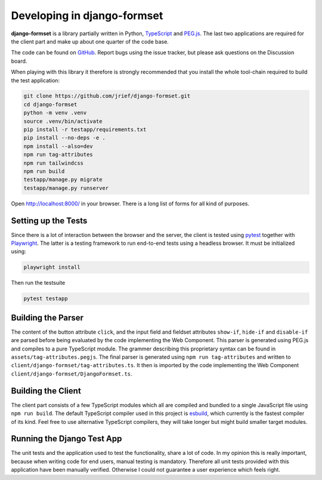 .. _development:


============================
Developing in django-formset
============================

**django-formset** is a library partially written in Python, TypeScript_ and `PEG.js`_. The last
two applications are required for the client part and make up about one quarter of the code base.

The code can be found on GitHub_. Report bugs using the issue tracker, but please ask questions
on the Discussion board.

.. _TypeScript: https://www.typescriptlang.org/
.. _PEG.js: https://peggyjs.org/documentation.html
.. _GitHub: https://github.com/jrief/django-formset

When playing with this library it therefore is strongly recommended that you install the whole
tool-chain required to build the test application:

.. code-block:: shell

	git clone https://github.com/jrief/django-formset.git
	cd django-formset
	python -m venv .venv
	source .venv/bin/activate
	pip install -r testapp/requirements.txt
	pip install --no-deps -e .
	npm install --also=dev
	npm run tag-attributes
	npm run tailwindcss
	npm run build
	testapp/manage.py migrate
	testapp/manage.py runserver

Open http://localhost:8000/ in your browser. There is a long list of forms for all kind of purposes.


Setting up the Tests
--------------------

Since there is a lot of interaction between the browser and the server, the client is tested using
pytest_ together with Playwright_. The latter is a testing framework to run end-to-end tests using a
headless browser. It must be initialized using:

.. code-block:: shell

	playwright install

Then run the testsuite

.. code-block:: shell

	pytest testapp


.. _pytest: https://pytest-django.readthedocs.io/en/latest/
.. _Playwright: https://playwright.dev/python/docs/intro/

Building the Parser
-------------------

The content of the button attribute ``click``, and the input field and fieldset attributes
``show-if``, ``hide-if`` and ``disable-if`` are parsed before being evaluated by the code
implementing the Web Component. This parser is generated using PEG.js and compiles to a pure
TypeScript module. The grammer describing this proprietary syntax can be found in
``assets/tag-attributes.pegjs``. The final parser is generated using ``npm run tag-attributes``
and written to ``client/django-formset/tag-attributes.ts``. It then is imported by the code
implementing the Web Component ``client/django-formset/DjangoFormset.ts``.


Building the Client
-------------------

The client part consists of a few TypeScript modules which all are compiled and bundled to a single
JavaScript file using ``npm run build``. The default TypeScript compiler used in this project is
esbuild_, which currently is the fastest compiler of its kind. Feel free to use alternative
TypeScript compilers, they will take longer but might build smaller target modules.

.. _esbuild: https://esbuild.github.io/


Running the Django Test App
---------------------------

The unit tests and the application used to test the functionality, share a lot of code. In my
opinion this is really important, because when writing code for end users, manual testing is
mandatory. Therefore all unit tests provided with this application have been manually verified.
Otherwise I could not guarantee a user experience which feels right.
